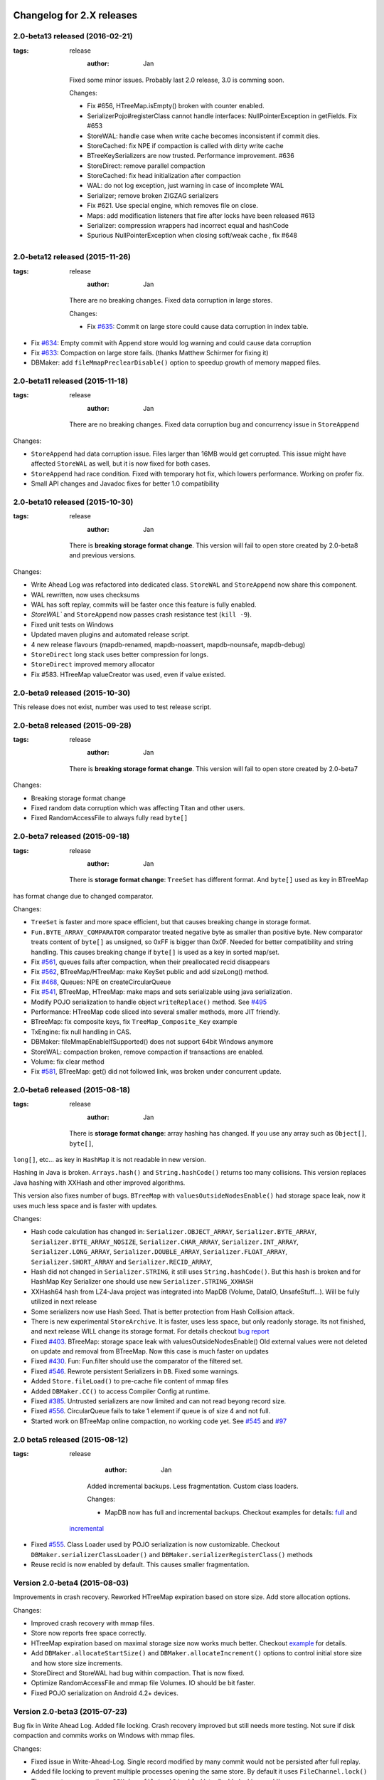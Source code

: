 Changelog for 2.X releases
============================


2.0-beta13 released (2016-02-21)
----------------------------------

.. post:: 2015-11-26
:tags: release
      :author: Jan

   Fixed some minor issues. Probably last 2.0 release, 3.0 is comming soon.

   Changes:

   - Fix #656, HTreeMap.isEmpty() broken with counter enabled.

   - SerializerPojo#registerClass cannot handle interfaces: NullPointerException in getFields. Fix #653

   - StoreWAL: handle case when write cache becomes inconsistent if commit dies.

   - StoreCached: fix NPE if compaction is called with dirty write cache

   - BTreeKeySerializers are now trusted. Performance improvement. #636

   - StoreDirect: remove parallel compaction

   - StoreCached: fix head initialization after compaction

   - WAL: do not log exception, just warning in case of incomplete WAL

   - Serializer; remove broken ZIGZAG serializers

   - Fix #621. Use special engine, which removes file on close.

   - Maps: add modification listeners that fire after locks have been released #613

   - Serializer: compression wrappers had incorrect equal and hashCode

   - Spurious NullPointerException when closing soft/weak cache , fix #648

2.0-beta12 released (2015-11-26)
---------------------------------

.. post:: 2015-11-26
:tags: release
      :author: Jan

   There are no breaking changes. Fixed data corruption in large stores.

   Changes:

   - Fix `#635 <https://github.com/jankotek/mapdb/issues/635>`_: Commit on large store could cause data corruption in index table.

- Fix `#634 <https://github.com/jankotek/mapdb/issues/634>`_: Empty commit with Append store would log warning and could cause data corruption

- Fix `#633 <https://github.com/jankotek/mapdb/issues/633>`_: Compaction on large store fails. (thanks Matthew Schirmer for fixing it)

- DBMaker: add ``fileMmapPreclearDisable()`` option to speedup growth of memory mapped files.



2.0-beta11 released (2015-11-18)
---------------------------------

.. post:: 2015-11-18
:tags: release
      :author: Jan

   There are no breaking changes. Fixed data corruption bug and concurrency issue in ``StoreAppend``

Changes:

- ``StoreAppend`` had data corruption issue. Files larger than 16MB would get corrupted. This issue might have affected ``StoreWAL`` as well, but it is now fixed for both cases.

- ``StoreAppend`` had race condition. Fixed with temporary hot fix, which lowers performance. Working on profer fix.

- Small API changes and Javadoc fixes for better 1.0 compatibility


2.0-beta10 released (2015-10-30)
---------------------------------

.. post:: 2015-10-30
:tags: release
      :author: Jan

   There is **breaking storage format change**. This version will fail to open store created by 2.0-beta8 and previous versions.

Changes:

- Write Ahead Log was refactored into dedicated class. ``StoreWAL`` and ``StoreAppend`` now share this component.

- WAL rewritten, now uses checksums

- WAL has soft replay, commits will be faster once this feature is fully enabled.

- `StoreWAL`` and ``StoreAppend`` now passes crash resistance test (``kill -9``).

- Fixed unit tests on Windows

- Updated maven plugins and automated release script.

- 4 new release flavours (mapdb-renamed, mapdb-noassert, mapdb-nounsafe, mapdb-debug)

- ``StoreDirect`` long stack uses better compression for longs.

- ``StoreDirect`` improved memory allocator

- Fix #583. HTreeMap valueCreator was used, even if value existed.

2.0-beta9 released (2015-10-30)
---------------------------------

This release does not exist, number was used to test release script.

2.0-beta8 released (2015-09-28)
---------------------------------

.. post:: 2015-09-28
:tags: release
      :author: Jan

   There is **breaking storage format change**. This version will fail to open store created by 2.0-beta7

Changes:

- Breaking storage format change

- Fixed random data corruption which was affecting Titan and other users.

- Fixed RandomAccessFile to always fully read ``byte[]``


2.0-beta7 released (2015-09-18)
---------------------------------

.. post:: 2015-09-18
:tags: release
      :author: Jan

   There is **storage format change**: ``TreeSet`` has different format. And ``byte[]`` used as key in BTreeMap
has format change due to changed comparator.

Changes:

- ``TreeSet`` is faster and more space efficient, but that causes breaking change in storage format.

- ``Fun.BYTE_ARRAY_COMPARATOR`` comparator treated negative byte as smaller than positive byte. New comparator treats
  content of ``byte[]`` as unsigned, so 0xFF is bigger than 0x0F. Needed for better compatibility and string handling.
  This causes breaking change if ``byte[]`` is used as a key in sorted map/set.

- Fix `#561 <https://github.com/jankotek/mapdb/issues/561>`_, queues fails after compaction, when their preallocated recid disappears

- Fix `#562 <https://github.com/jankotek/mapdb/issues/562>`_, BTreeMap/HTreeMap: make KeySet public and add sizeLong() method.

- Fix `#468 <https://github.com/jankotek/mapdb/issues/468>`_, Queues: NPE on createCircularQueue

- Fix `#541 <https://github.com/jankotek/mapdb/issues/541>`_, BTreeMap, HTreeMap: make maps and sets serializable using java serialization.

- Modify POJO serialization to handle object ``writeReplace()`` method. See `#495 <https://github.com/jankotek/mapdb/issues/495>`_

- Performance: HTreeMap code sliced into several smaller methods, more JIT friendly.

- BTreeMap: fix composite keys, fix ``TreeMap_Composite_Key`` example

- TxEngine: fix null handling in CAS.

- DBMaker: fileMmapEnableIfSupported() does not support 64bit Windows anymore

- StoreWAL: compaction broken, remove compaction if transactions are enabled.

- Volume: fix clear method

- Fix `#581 <https://github.com/jankotek/mapdb/issues/581>`_, BTreeMap: get() did not followed link, was broken under concurrent update.


2.0-beta6 released (2015-08-18)
---------------------------------

.. post:: 2015-08-18
:tags: release
      :author: Jan

   There is **storage format change**: array hashing has changed. If you use any array such as ``Object[]``, ``byte[]``,
``long[]``, etc... as key in ``HashMap`` it is not readable in new version.

Hashing in Java is broken. ``Arrays.hash()`` and ``String.hashCode()`` returns too many collisions.
This version replaces Java hashing with XXHash and other improved algorithms.

This version also fixes number of bugs. ``BTreeMap`` with ``valuesOutsideNodesEnable()`` had storage space leak,
now it uses much less space and is faster with updates.

Changes:

- Hash code calculation has changed in: ``Serializer.OBJECT_ARRAY``, ``Serializer.BYTE_ARRAY``, ``Serializer.BYTE_ARRAY_NOSIZE``,
  ``Serializer.CHAR_ARRAY``, ``Serializer.INT_ARRAY``, ``Serializer.LONG_ARRAY``, ``Serializer.DOUBLE_ARRAY``,
  ``Serializer.FLOAT_ARRAY``, ``Serializer.SHORT_ARRAY`` and ``Serializer.RECID_ARRAY``,

- Hash did not changed in ``Serializer.STRING``, it still uses ``String.hashCode()``. But this
  hash is broken and for HashMap Key Serializer one should use new ``Serializer.STRING_XXHASH``

- XXHash64 hash from LZ4-Java project was integrated into MapDB (Volume, DataIO, UnsafeStuff...). Will be fully utilized in next release

- Some serializers now use Hash Seed. That is better protection from Hash Collision attack.

- There is new experimental ``StoreArchive``. It is faster, uses less space, but only readonly storage.
  Its not finished, and next release WILL change its storage format. For details checkout
  `bug report <https://github.com/jankotek/mapdb/issues/93>`_

- Fixed `#403 <https://github.com/jankotek/mapdb/issues/403>`_. BTreeMap: storage space leak with valuesOutsideNodesEnable()
  Old external values were not deleted on update and removal from BTreeMap. Now this case is much faster on updates

- Fixed `#430 <https://github.com/jankotek/mapdb/issues/430>`_. Fun: Fun.filter should use the comparator of the filtered set.

- Fixed `#546 <https://github.com/jankotek/mapdb/issues/546>`_. Rewrote persistent Serializers in ``DB``. Fixed some warnings.

- Added ``Store.fileLoad()`` to pre-cache file content of mmap files

- Added ``DBMaker.CC()`` to access Compiler Config at runtime.

- Fixed `#385 <https://github.com/jankotek/mapdb/issues/385>`_. Untrusted serializers are now limited and can not read beyong record size.

- Fixed `#556 <https://github.com/jankotek/mapdb/issues/556>`_. CircularQueue fails to take 1 element if queue is of size 4 and not full.

- Started work on BTreeMap online compaction, no working code yet. See
  `#545 <https://github.com/jankotek/mapdb/issues/545>`_ and `#97 <https://github.com/jankotek/mapdb/issues/97>`_

2.0 beta5 released (2015-08-12)
---------------------------------

.. post:: 2015-08-12
:tags: release
      :author: Jan

   Added incremental backups. Less fragmentation. Custom class loaders.

   Changes:

   - MapDB now has full and incremental backups. Checkout examples for details:
     `full <https://github.com/jankotek/mapdb/blob/master/src/test/java/examples/Backup.java>`_ and
  `incremental <https://github.com/jankotek/mapdb/blob/master/src/test/java/examples/Backup_Incremental.java>`_

- Fixed `#555 <https://github.com/jankotek/mapdb/issues/555>`_. Class Loader used by POJO serialization is now customizable.
  Checkout ``DBMaker.serializerClassLoader()`` and ``DBMaker.serializerRegisterClass()`` methods

- Reuse recid is now enabled by default. This causes smaller fragmentation.

Version 2.0-beta4 (2015-08-03)
-----------------------------------

Improvements in crash recovery. Reworked HTreeMap expiration based on store size. Add store allocation options.

Changes:

- Improved crash recovery with mmap files.

- Store now reports free space correctly.

- HTreeMap expiration based on maximal storage size now works much better. Checkout
  `example <https://github.com/jankotek/mapdb/blob/master/src/test/java/examples/CacheOffHeapAdvanced.java>`_
  for details.

- Add ``DBMaker.allocateStartSize()`` and ``DBMaker.allocateIncrement()`` options to control initial store size
  and how store size increments.

- StoreDirect and StoreWAL had bug within compaction. That is now fixed.

- Optimize RandomAccessFile and mmap file Volumes. IO should be bit faster.

- Fixed POJO serialization on Android 4.2+ devices.


Version 2.0-beta3 (2015-07-23)
-----------------------------------

Bug fix in Write Ahead Log. Added file locking. Crash recovery improved but still needs more testing.
Not sure if disk compaction and commits works on Windows with mmap files.

Changes:

- Fixed issue in Write-Ahead-Log. Single record modified by many commit would not be persisted after full replay.

- Added file locking to prevent multiple processes opening the same store. By default it uses ``FileChannel.lock()``
  There are two new options: ``DBMaker.fileLockDisable()`` to disable locking, and ``

- many new stress tests

- Fixed: StoreAppend.get() throws ``NullPointerException`` with transaction disabled.

- More changes into mmap files. Improve handling in case of low-disk space.

Version 2.0-beta2 (2015-07-09)
-------------------------------------
Lot of bugfixing. Cleaner Hack for mmap files is disabled now. It is recommended **not to use mmap files on Windows
for now, until we do proper investigation**.
This release also provides ``mapdb-renamed`` maven package, with package name renamed to ``org.mapdb20``

Improved crash recovery for Write Ahead Log and Append Only stores. In some cases MapDB would not replay log,
on start after JVM crash. This could potentially lead to data corruption. Crash recovery is still not perfect
and will need future improvements.

Memory mapped files could cause JVM crash, for details see `Issue 442 <https://github.com/jankotek/mapdb/issues/442>`_.
Crash would happen if write to mapped ``ByteBuffer`` would fail for some reasons (empty disk space).
It could also happen if unmapped buffer was accessed.

There were number of changes to solve this issue. Most importantly now **MapDB 2.0 now has cleaner hack
disabled by default**. File handles are not released until Garbage Collection occur. This might
cause file handle leaks. On Windows it prevents compaction and commits, since old file is locked and can not be renamed.
There is new option ``DBMaker.fileMmapCleanerHackEnable()`` to enable Cleaner Hack and release file handle
when DB is closed.

Other changes:

- Race condition between  ``StoreDirect.put()`` and ``StoreDirect.compact()`` is now fixed,
  for details see `Issue 542 <https://github.com/jankotek/mapdb/issues/542>`_. As result
  StoreDirect is now exclusively locked during compaction. With transaction disabled data can not be read or updated,
  while compaction is running.
  Performance improvement should be in next release.

- Build script now produces separate jar file with package renamed to ``org.mapdb20`` and Maven name changed to
  ``mapdb-renamed``. This should make it easy to use multiple versions in single JVM and migrate data between them.

- ``Serializer.JAVA`` serializer did not work. Fixed #536.

- ``Bind.histogram()`` would not recreate empty secondary set. Fix #453.

- HTreeMap: fix #538, NullPointerException when ``HTreeMap.get()`` was called with non existing key while overflow was enabled

- Fix custom serializers ignored on map creation #540

Version 2.0-beta1 (2015-06-31)
-------------------------------------

Storage format and API freeze. Fixed concurrent race conditions and crashes. Storage format has changed since Alpha3.
More details about this release in the `blog post <http://kotek.net/blog/MapDB_2_beta_1>`_

List of possible problems:

- Crash recovery for Write-Ahead-Log and compaction is not completely verified. Data should be safe, but recovery might require user intervention to delete some old files etc.

- MMap files could `cause JVM to crash <https://github.com/jankotek/mapdb/issues/442>`_. Older 1.0 branch also has this bug, it should be fixed in two weeks in 1.0.8 and 2.0-beta2.

- AppendOnly store does not have compaction. It also needs more testing for crash recovery.

- Several performance optimizations are disabled. Stability over speed is preferred. Many parts could be 4x faster, but those optimizations are postponed to 2.1 release. However 2.0 is still much faster compared to 1.0 release.


Version 2.0-alpha3 (2015-06-16)
-------------------------------------

Last unstable version before beta release.


Changelog for 1.X releases
===========================


Version 1.0.9 released (2016-02-21)
----------------------------------

.. post:: 2015-11-26
:tags: release
      :author: Jan

   No breaking changes. Fixed some minor issues. Probably last 1.0 release, 3.0 is coming soon.

   Changes:

    - BTreeMap: found a race condition. Not going to fix. #664

    - SerializerPojo: Additional way to load class from ClassLoader. Fix #620

    - Volume: check against null value before forcing updates to be written #639

    - Maps: Backport sizeLong() methods to 1.x

    - SerializerPojo#registerClass cannot handle interfaces: NullPointerException in getFields. Fix #653

    - File resources are never released after a thread is interrupted when using asyncWriteEnable(), Fix #490

Version 1.0.8 (2015-07-09)
-------------------------------------

Fixed several bugs.

Changes:

 - Memory Mapped files could cause JVM crash (``~StubRoutines::jlong_disjoint_arraycopy``).
   For details see `Issue 442 <https://github.com/jankotek/mapdb/issues/442>`_.
   This was linked to ByteBuffer Cleaner Hack which unmaps buffer when file is closed,
   rather than waiting to Garbage Collection. Cleaner Hack was disabled by default in 2.0.
   In 1.0 it is left enabled for compatibility reason. There is new setting
   ``DBMaker.mmapFileCleanerHackDisable()`` to disable it, in case you experience problems.

 - Fixed `#452 <https://github.com/jankotek/MapDB/issues/452>`_: ``pumpSource()`` would fails with empty iterator

 - Fixed `#453 <https://github.com/jankotek/MapDB/issues/453>`_: ``Bind.histogram()`` does not recreate content if secondary collection is empty

 - Fixed `#362 <https://github.com/jankotek/MapDB/issues/362>`_: failing unit tests on Windows

 - Fixed `#517 <https://github.com/jankotek/MapDB/issues/517>`_: DB: non serializable serializer could leave name catalog in semi-locked state

 - Fixed `#513 <https://github.com/jankotek/MapDB/issues/513>`_: Atomic.Var: store does not allow ``null`` values. Change initial value from `null` to empty string `""`.

 - Fixed `#523 <https://github.com/jankotek/MapDB/issues/523>`_: Read-only mmap file not unmapped after close.

 - Fixed `#534 <https://github.com/jankotek/MapDB/issues/534>`_: BTreeMap: IndexOutOfBoundsException under concurrent access

 - ``mapdb-renamed`` was update to 1.0.8. There is script to make release semi-automated

Open issues

 - there are reported isses with data corruption in Write-Ahead-Log.
   Most notably `#509 <https://github.com/jankotek/MapDB/issues/509>`_ and `#515 <https://github.com/jankotek/MapDB/issues/515>`_.
   I can not reproduce it yet, but working on fixing those.

 - List of `open issues in 1.0 branch <https://github.com/jankotek/mapdb/labels/1.0>`_.


Version 1.0.7 (2015-02-19)
--------------------------

Fixed bugs in Write-Ahead-Log and ``HTreeMap`` entry expiration.

Changes:

- Fixed serializer for newer android versions. `Link <https://github.com/koa/MapDB/commit/da938caac36f807c9f737ec6b06c7b4d72a91a2a>`_

- Fixed `#443 <https://github.com/jankotek/MapDB/issues/443>`_ In-memory compaction does not delete temp files

- Fixed `#442 <https://github.com/jankotek/MapDB/issues/442>`_ DirectByteBuffer unmapping and Async Write could cause JVM crash on compaction and commit

- Fixed `#419 <https://github.com/jankotek/MapDB/issues/419>`_ DB.getHashSet() does not restore expiration settings

- Fixed `#418 <https://github.com/jankotek/MapDB/issues/418>`_ HTreeMap expiration was broken

- Fixed `#400 <https://github.com/jankotek/MapDB/issues/400>`_ HTreeMap.get() resets TTL to zero in some cases

- Fixed `#417 <https://github.com/jankotek/MapDB/issues/417>`_ Infinite loop in Store.calculateStatistics()

- Fixed `#374 <https://github.com/jankotek/MapDB/issues/374>`_ Map value creator is never called!

- Fixed `#414 <https://github.com/jankotek/MapDB/issues/414>`_ Snapshots were not working under some conditions

- Fixed `#381 <https://github.com/jankotek/MapDB/issues/381>`_ WAL corruption with deletes

- Fixed `#364 <https://github.com/jankotek/MapDB/issues/364>`_ WAL corruption with async writes

- Fixed `#373 <https://github.com/jankotek/MapDB/issues/373>`_ SerializerPojo throws NotSerializableException for Class field

- Fixed `#445 <https://github.com/jankotek/MapDB/issues/445>`_ Race condition in Hashtable cache caused ClassCastException

Open issues:

- `A few <https://github.com/jankotek/MapDB/labels/1.0>`_ I could not replicate.

Version 1.0.6 (2014-08-07)
--------------------------

Fixed problem in transaction log replay after unclean shutdown WAL
checksum was broken, so it was disabled.

Changes:

-  Fix #359: WAL log replay could fail after unclean shutdown
-  Workaround #366: WAL checksum was broken, disable WAL checksum.

Version 1.0.5 (2014-07-15)
--------------------------

Fixed transaction log replay failure. Fixed race condition in async
writes. Some methods changed from protected to public, to allow external
access.

Changes:

-  Fix #346: WAL log corruption when killing the mapdb process.
   Discarding corrupted log was not reliable.
-  Fix #356: ``asyncWriteEnable()`` had race condition in record
   preallocation. Could result to data loss. Feature is too complex to
   fix, so was removed. Expect minor performance regression.
-  Fix DB: TreeMap Pump keyExtractor was not used. Would cause problem
   with Tuple2 pairs
-  Fix #358: set correct hasher when open exist hash tree map
-  Atomic classes now expose recid via public ``getRecid()`` method
-  DB now exposes Name Catalog via public methods. External libraries
   can manipulate catalog content.

Version 1.0.4 (2014-06-26)
--------------------------

Fixed transaction file locking on Windows.

Changes:

-  Fix #326, #327, #346 and #323: Transaction log was not unlocked on
   Windows, causing various issues. Kudos to Rémi Alvergnat for
   discovering and fixing it.
-  Fix #335: Ensures that file resources are always released on close.
   Kudos to Luke Butters.

Version 1.0.3 (2014-06-08)
--------------------------

Fixed new space allocation problem, file now increases in 1MB
increments. Updated copyright info and added notice.txt

Changes:

-  Fix #338 Excess storage size on Memory mapped files
-  Add notice.txt with list of copyright holders
-  Updated javadocs

Open problems:

-  Open #304 and #283: BTreeMap fails under concurrent access.
   Unconfirmed and can not reproduce. It needs more investigation.
-  Documentation

Version 1.0.2 (2014-06-02)
--------------------------

Fixed ``Serializer.CompressionWrapper()``, this bug does not affect
``DBMaker.compressionEnable()``

Changes:

-  Fix #321: Small behaviour regression in BTreeMap Pump
-  Fix #332: ``Serializer.CompressionWrapper()`` decompressed wrong
   data. Reverted some optimization which caused this issue.

Open problems:

-  Open #304 and #283: BTreeMap fails under concurrent access.
   Unconfirmed and can not reproduce. It needs more investigation.
-  Documentation

Version 1.0.1 (2014-05-05)
--------------------------

Fixed MRU cache and BTree Pump Presort.

Changes:

-  Fix #320: BTreeMap pump presort fails
-  Fix #319: ClassCastException in the Cache.LRU

Open problems:

-  Open #304 and #283: BTreeMap fails under concurrent access.
   Unconfirmed and can not reproduce. It needs more investigation.
-  Documentation

Version 1.0.0 (2014-04-27)
--------------------------

Fixed a few minor problems. Lot of code cleanups.

This is first stable release with long term support. Thanks to everyone
who helped to get MapDB this far.

Changes:

-  Fix #315: DB.delete(name) deletes substring matches
-  SerializerPojo: add interceptors to alter serialized objects

Open problems:

-  Open #304 and #283: BTreeMap fails under concurrent access.
   Unconfirmed and can not reproduce. It needs more investigation.
-  Documentation

Version 0.9.13 (2014-04-16)
---------------------------

There was another problem with mmap files larger than 2GB.

This is yet another release candidate for 1.0.0. Stable release should
follow in 9 days if no problems are found.

Changes:

-  Fix #313: mmap files larger than 2GB could not be created

Open problems:

-  Open #304 and #283: BTreeMap fails under concurrent access: .
   Unconfirmed and needs more investigation.
-  Documentation

Version 0.9.12 (2014-04-15)
---------------------------

Previous release was broken, store larger than 16 MB or 2 GB could not
be created, that is fixed now. This release also brings number of small
cleanups and improved memory consumption.

The store format has changed yet again in backward incompatible way. The
chunk (slice) size is now 1 MB.

This is yet another release candidate for 1.0.0. Stable release should
follow in 10 days if no problems are found.

Changes:

-  Format change! Chunk (slice) size reduced from 16MB to 1MB, solved
   many Out Of Memory errors.
-  Fix #313: mmap files larger than 2GB could not be created
-  Fix #308: ArrayIndexOutOfBoundsException if store is larger 16MB.
-  Fix #312: error while opening db with readonly
-  Fix #304: BTreeMap.replace() fails under concurrent access
-  Large scale code cleanup before 1.0.0 freeze and release
-  DBMaker: rename ``syncOnCommitDisable()`` to
   ``commitFileSyncDisable()``
-  DBMaker: add ``newHeapDB()`` option, this store does not use
   serialization and is almost as fast as java collections

Open problems:

-  Open #304 and #283: BTreeMap fails under concurrent access: .
   Unconfirmed and needs more investigation.
-  Documentation

Version 0.9.11 (2014-03-24)
---------------------------

This fixes serious race condition for in-memory store. Also there is fix
for secondary collections containing wrong values. And finally all file
locking problems on Windows should be solved.

As result the store format was completely changed. There is no backward
compatibility with previous releases. MapDB now allocates memory in 16MB
chunks (slices), so new empty database will always consume a few MB of
memory/disk space.

This is last 0.9.x release, next release will be 1.0.0.

Changes:

-  Fix #303 and #302: There was race condition in Volumes, which caused
   data corruption under concurrent access.
-  Fix #252 and #274: File locking on Windows is now completely solved.
   We no longer use overlapping ByteBuffers which were source of errors.
-  Fix #297: BTreeMap modification listeners received wrong key. As
   result secondary collections could contain wrong data.
-  Fix #300: ``Queue.offer()`` should return false, not throw an
   ``IllegalStateException()``. Not really isssue since MapDB does not
   have queues with limited size yet.
-  Engine: add close listener, to prevent NPE on shutdown in HTreeMap
   Cache
-  Maven: do not run tests in parallel, it causes out of memory errors
-  StoreWAL: do not delete log file after every commit, keep it around.
   This should speedup commits a lot
-  Volume: mmap file chunks (slices) were synced multiple times, causing
   slow sync and commits
-  Volume: change 'chunk size' (slice size) from 1GB to 16MB and disable
   incremental allocation.
-  DBMaker: The 'full chunk allocation' option was removed and is now on
   by default.
-  DBMaker: method ``newDirectMemoryDB()`` replaced with
   ``newMemoryDirectDB()``
-  Fun: Added Tuple5 and Tuple6 support

Open problems:

-  Open #304 and #283: BTreeMap fails under concurrent access: .
   Unconfirmed and needs more investigation.
-  Documentation

Version 0.9.10 (2014-02-18)
---------------------------

Yet another bug fix release before 1.0. There is fix for serious data
corruption with disabled transactions. Async-Writer queue is no longer
unbounded to prevent memory leaks. In-memory cache is now much easier to
use with memory size limit, checkout
``Map cache = DBMaker.newCache(sizeLimitInGB)``

Changes:

-  Fix #261: SerializerPojo could cause data corruption with transaction
   disabled.
-  Fix #281: txMaker.makeTx().snapshot() does not work.
-  Fix #280: Check for parent folder when opening file db.
-  Fix #288: syncOnCommitDisable() does not work at WAL
-  Fix #276: In-memory cache based on HTreeMap now has memory size
   limit. Checkout ``Map cache = DBMaker.newCache(sizeLimitInGB)``
-  Fix #282: DB.createXXX() does not throw exception if collection
   already exists.
-  Fix #275: AsyncWrite fails with OOM error, Async Write Queue has now
   limited size
-  Fix #272: Memory leak when using closeOnJvmShutdown (eg. any tmp map)
-  BTreeMap.containsKey is now faster with valuesOutsideNodes
-  Store: Fix invalid checksum computation with compress enabled

Open problems:

-  Documentation
-  Small performance issues

Version 0.9.9 (2014-01-29)
--------------------------

This release should be release candidate for 1.0. However serious issues
are still being discovered, and documentation is not in releasable
state. From now on I will probably roll out 0.9.10, 11, 12 and so every
week after every major bugfix. 1.0 should be released in a few weeks
after bugs 'go away' and documentation is ready.

This release fixes broken TxMaker, concurrent transactions would always
generate false modification conflict. TreeSet in BTreeMap was also
seriously broken, it would not handle deletes, I had to change TreeSet
format to fix it. Write Ahead Transactions were broken and could
sometime corrupt log, solution requires WAL format change. Also
compaction on store was broken.

Changes:

-  Fix #259: BTreeMap & TreeSet returns incorrect values after entries
   were deleted.
-  Fix #258: StoreWAL: rewrite LongStack to solve misaligned page sizes.
-  Fix #262: TxMaker concurrent transaction always fails with conflict
-  Fix #265: Compaction was broken
-  Fix #268: Pump.buildTreeMap does not set a default comparator
-  Fix #266: Serialization fail on Advanced Enums
-  Fix #264: Fix NPA if store fails to open
-  BTreeMap: add meta-information to BTree nodes to support counted
   BTree and per-node aggregations in future.

Open problems:

-  Open #261: SerializerPojo causes data corruption under some
   conditions. This is not yet confirmed and can not be reproduced.
   https://github.com/jankotek/MapDB/issues/261

Version 0.9.8 (2013-12-30)
--------------------------

This release is considered 'beta', API and store format should be now
frozen. Append-Only store and Store Pump are not part of MapDB for now.
Random Access File is enabled by default.

This release changes store format and is not backward compatible. There
are also several API changes. Also some new features are added.

Changes:

-  Append-Only store was postponed to 1.1 release. All methods are not
   public now.
-  Pump between stores was postponed to 1.1 release. All methods are not
   public now.
-  Random Access File is now default option. Memory Mapped Files can be
   enabled with ``DBMaker.mmapFileEnable()``
-  Refactor: Utils class removed
-  Refactor: ``Bind.findValsX()`` renamed to ``Fun.filter()``
-  StoreDirect and WAL format changes.
-  Jar is now annotated as OSGIi bundle, some classloader fixes.
-  StoreWAL commit speedup
-  Pump sorting now handles duplicates.
-  Fix #247: could not reopen collections with size counter.
-  Fix #249: SerializerPojo was not rolled back.
-  Non-existing DB.getXX() on read-only store now returns readonly empty
   collection
-  BTreeKeySerializer now supplies serializers
-  Serializer gives fixed size hint
-  Bind: add reverse binding and secondary keys for maps
-  Adler32 checksum replaced with stronger CRC32.
-  Fix #237, StoreAppend dont close volume on corrupted file
-  Fix #237, assertion fails with archived records
-  HTreeMap: use Hasher for collection hashes.
-  Fix #232: POJO serialization broken on complex object graphs
-  Fix #229: compression was not working.
-  ``DB.createTreeMap()`` and ``DB.createHashMap()`` now uses builder

Version 0.9.7 (2013-10-28)
--------------------------

Store format is not backward compatible. Fixed locking issues on
Windows. Concurrent Transactions (TxMaker) reworked and finally fixed.
Added ``DBMaker.fullChunkAllocationEnable()`` to enable disk space
allocation in 1GB chunks. In-memory store now can be compacted. Fixed
race condition in ``BTreeMap.put()``.

Changes:

-  Rework integer/long serialization.
-  Fix #214: Queues now implement ``BlockingQueue`` interface
-  Refactor ``DBMaker`` so it uses properties. Easy to load/save config.
-  TxMaker reworked, fixed concurrency issue.
-  StoreDirect & WAL use stricter locking.
-  Fix #218 and #192, locking issues on Windows during compaction
   solved.
-  Added Tuple comparators.
-  Fixed several issues in Data Pump.
-  Fix #187, Reference to named objects/collections should be
   serializable
-  BTreeMap: fix #209, put operation was not thread safe.

Version 0.9.6 (2013-09-27)
--------------------------

Concurrent Transactions (TxMaker) almost fixed. Backward incompatible
store format change. Snapshots are no longer enabled by default.

Open issues:

-  Fix #201: failing test suggests that Concurrent Transactions contains
   race condition.

Changes:

-  Concurrent Transactions were broken and are now completely
   re-written.
-  Snapshots are no longer enabled by default.
   ``DbMaker.snapshotDisable()`` replaced by
   ``DbMaker.snapshotEnable()``
-  StoreDirect now has checksum which refuses to reopen incorrectly
   closed stores. In result stores created with 0.9.5- can not be open.
-  Store now supports recid preallocation, this leads to faster insert.
-  Fixed performance issue with batch imports
-  Fixed performance issues in free space management
-  Volume has lighter exception handling, result is small speed
   improvement
-  StoreHeap rewritten. Now it has full transactions.
-  Changes in locking to make it more robust and prevent deadlocks
-  Java Assertions used instead of ``IllegalArgumentException`` and
   ``InternalError``. Please use ``-ea`` JVM switch when running MapDB
-  SerializerBase: various optimizations so methods fits into JIT limits

Version 0.9.5 (2013-08-26)
--------------------------

Bugfixes from previous release. Fixed data corruption bugs, upgrade
strongly recommended.

Changes:

-  Fix #177: broken compression
-  Fix data corruption with disabled transactions
-  CRC32 replaced with faster Adler32, **store which uses checksum is no
   backward compatible**
-  Fix #167: Add DB.exists() method to check if named record/collection
-  Fix #167: Add a makeOrGet to DB Collection maker API.
-  StoreWAL: fix some TOMBSTONE details
-  Bind: Add methods to find subsets on composite sets

Version 0.9.4 (2013-08-09)
--------------------------

**No backward compability** with previous versions. Some parts were
completely rewritten for better free space management. Many small
improvements.

Changes:

-  HTreeMap now supports automatic LRU eviction based on size or access
   time.
-  DB TreeMap, TreeSet and HashMap now uses builder class.
-  Reworked SerializerBase
-  Reworked Serializer implementations
-  Checksum, Compression and Encryption integrated into store, now much
   faster
-  Add ``.sizeLong()`` into HTreeMap and BTreeMap.
-  Fixed data corruption in HTreeMap
-  Rewritten space reclaim algorithm
-  Store now has maximal size limit
-  ``DBMaker.writeAheadLogDisable()`` renamed to
   ``DBMaker.transactionDisable()``
-  TxMaker is now concurrent
-  BTreeMap now supports descending maps

Version 0.9.3 (2013-06-02)
--------------------------

CRITICAL upgrade urgency. This release fixes number of critical bugs in
Write Ahead Log. It also adds support for advanced Java Serialization,
which was reported many times as a bug.

Changes:

-  FIX Issue #17 - Serializer fails in some cases (writeExternal and
   readExternal methods)
-  FIX Issue #136 & #132 - Data corruption in Write Ahead Log after
   rollback or reopen.
-  FIX Issue #137 - Deadlock while closing AsyncWriteEngine Credit Jan
   Sileny
-  FIX Issue #139 - rolled back TX should not throw exception on close.
-  FIX Issue #135 - SerializerPojo registered classes problem. Credit
   Jan Sileny
-  ADD ``DBMaker.syncOnCommitDisable()`` parameter
-  ADD all stuff in ``DataIO.ByteArrayDataOutput`` and ``DataInput2`` is
   public. It also extends In/OutputStream now.

Version 0.9.2 (2013-05-19)
--------------------------

CRITICAL upgrade urgency. This release fixes some critical bugs. It also
improves performance and introduces Data Pump.

Open Issues:

-  Issue #17 - Serializer fails in some cases (writeExternal and
   readExternal methods)

Changes:

-  FIX Issue #119 - BTreeMap did not released locks with multiple
   transactions
-  FIX Issue #125 - calling close twice failed.
-  FIX race condition in HTreeMap
-  ADD ``ByteBuffer`` now uses ``duplicate()`` instead of
   synchronization. Better concurrency
-  ADD Issue #123 - Replace RandomAccessFile by FileChannel and improve
   performance on 32bit systems.
-  ADD Delta Packing for tuples
-  ADD better serialization for small strings
-  ADD improve Javadoc, use Pegdown Doclet so Javadoc can be written in
   markdown
-  ADD reuse DataOutput instances, performance improvement
-  ADD datapump to create BTreeMap from large unsorted data set in
   linear time. Checkout ``Huge_Insert`` example
-  ADD improve AsyncWriteEngine performance by removing Write Queue

Version 0.9.1 (2013-04-14)
--------------------------

CRITICAL upgrade urgency. This release fixes number of critical bugs
from first release, including data store corruption and crashes.

Open issues:

-  Issue #119 - BTreeMap (TreeMap) may not release all locks and
   consequently crash. This is unconfirmed and hard to replicate
   concurrent bug. I temporarily added assertion which slows down
   BTreeMap updates, but helps to diagnose this problem
-  Issue #118 - StoreWAL fails to create log for unknown reasons and
   crashes. Not reproduced yet, need to investigate.

Changes:

-  FIX #111 - Compaction fails with large data sets
-  FIX - BTreeKeySerializer.ZERO\_OR\_POSITIVE\_INT was broken
-  FIX #89 - StoreAppend reopen failed
-  FIX #112 - Compaction fails with WAL enabled
-  FIX #114 - RandomAccessFile fails with WAL
-  FIX #113 - MemoryMappedFile was not unlocked on Windows after DB
   close
-  FIX - rewrite AsynwWriteEngine, fix many concurrent bugs
-  FIX - Files were not synced on DB.close(). Possible data loss.
-  FIX - free space reuse did not worked in StoreDirect and StoreWAL.
   Storage file grown infinitely with each update.
-  FIX #116 - HTreeMap.isEmpty returned wrong result.
-  FIX #121 - WAL could get corrupted in some cases.
-  ADD - basic benchmark
-  ADD - error message if file rename fails after compaction finishes
-  ADD - #119 BTreeMap locking could not be fixed, I added assertion to
   help diagnose issue. Small performance drop on BTreeMap updates.
-  ADD - performance improvement if Snapshot engine is not used.

Version 0.9.0 (2013-04-01)
--------------------------

First release with stable API and storage format.

Upgrade urgency levels:
-----------------------

-  LOW: No need to upgrade unless there are new features you want to
   use.
-  MODERATE: Program an upgrade of the DB engine, but it's not urgent.
-  HIGH: There is a critical bug that may affect a subset of users.
   Upgrade!
-  CRITICAL: There is a critical bug affecting MOST USERS. Upgrade ASAP.

